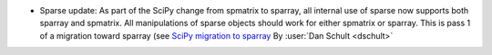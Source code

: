 
- Sparse update: As part of the SciPy change from spmatrix to sparray, all
  internal use of sparse now supports both sparray and spmatrix.
  All manipulations of sparse objects should work for either spmatrix or sparray.
  This is pass 1 of a migration toward sparray (see
  `SciPy migration to sparray <https://docs.scipy.org/doc/scipy/reference/sparse.migration_to_sparray.html>`_
  By :user:`Dan Schult <dschult>`
